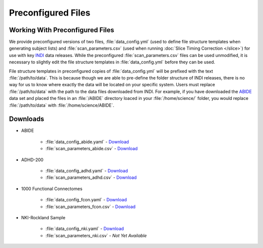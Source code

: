 Preconfigured Files
-------------------
Working With Preconfigured Files
^^^^^^^^^^^^^^^^^^^^^^^^^^^^^^^^
We provide preconfigured versions of two files, :file:`data_config.yml` (used to define file structure templates when generating subject lists) and :file:`scan_parameters.csv` (used when running :doc:`Slice Timing Correction </slice>`) for use with key `INDI <http://fcon_1000.projects.nitrc.org/>`_ data releases. While the preconfigured :file:`scan_parameters.csv` files can be used unmodified, it is necessary to slightly edit the file structure templates in :file:`data_config.yml` before they can be used.

File structure templates in preconfigured copies of :file:`data_config.yml` will be prefixed with the text :file:`/path/to/data`. This is because though we are able to pre-define the folder structure of INDI releases, there is no way for us to know where exactly the data will be located on your specific system. Users must replace :file:`/path/to/data` with the path to the data files downloaded from INDI. For example, if you have downloaded the `ABIDE <http://fcon_1000.projects.nitrc.org/indi/abide/>`_ data set and placed the files in an :file:`/ABIDE` directory loaced in your :file:`/home/science/` folder, you would replace :file:`/path/to/data` with :file:`/home/science/ABIDE`.

Downloads
^^^^^^^^^

* ABIDE

    * :file:`data_config_abide.yaml` - `Download <_static/data_config_abide.yaml>`_
    * :file:`scan_parameters_abide.csv` - `Download <_static/scan_parameters_abide.csv>`_

* ADHD-200

    * :file:`data_config_adhd.yaml` - `Download <_static/data_config_adhd.yaml>`_
    * :file:`scan_parameters_adhd.csv` - `Download <_static/scan_parameters_adhd.csv>`_

* 1000 Functional Connectomes

    * :file:`data_config_fcon.yaml` - `Download <_static/data_config_fcon.yaml>`_
    * :file:`scan_parameters_fcon.csv` - `Download <_static/scan_parameters_fcon.csv>`_

* NKI-Rockland Sample

    * :file:`data_config_nki.yaml` - `Download <_static/data_config_nki.yaml>`_
    * :file:`scan_parameters_nki.csv` - `Not Yet Available` 
    .. Comment `Download <_static/scan_parameters_nki.csv>`_


